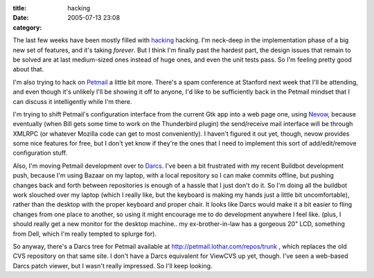 :title: hacking
:date: 2005-07-13 23:08
:category: 

The last few weeks have been mostly filled with `hacking
<http://buildbot.sf.net/>`__ hacking. I'm neck-deep in the implementation
phase of a big new set of features, and it's taking *forever*. But I think
I'm finally past the hardest part, the design issues that remain to be solved
are at last medium-sized ones instead of huge ones, and even the unit tests
pass. So I'm feeling pretty good about that.

I'm also trying to hack on `Petmail <http://petmail.lothar.com/>`__ a little
bit more. There's a spam conference at Stanford next week that I'll be
attending, and even though it's unlikely I'll be showing it off to anyone,
I'd like to be sufficiently back in the Petmail mindset that I can discuss it
intelligently while I'm there.

I'm trying to shift Petmail's configuration interface from the current Gtk
app into a web page one, using `Nevow <http://nevow.org/>`__, because
eventually (when Bill gets some time to work on the Thunderbird plugin) the
send/receive mail interface will be through XMLRPC (or whatever Mozilla code
can get to most conveniently). I haven't figured it out yet, though, nevow
provides some nice features for free, but I don't yet know if they're the
ones that I need to implement this sort of add/edit/remove configuration
stuff.

Also, I'm moving Petmail development over to `Darcs
<http://abridgegame.org/darcs/>`__. I've been a bit frustrated with my recent
Buildbot development push, because I'm using Bazaar on my laptop, with a
local repository so I can make commits offline, but pushing changes back and
forth between repositories is enough of a hassle that I just don't do it. So
I'm doing all the buildbot work slouched over my laptop (which I really like,
but the keyboard is making my hands just a little bit uncomfortable), rather
than the desktop with the proper keyboard and proper chair. It looks like
Darcs would make it a bit easier to fling changes from one place to another,
so using it might encourage me to do development anywhere I feel like. (plus,
I should really get a new monitor for the desktop machine.. my
ex-brother-in-law has a gorgeous 20" LCD, something from Dell, which I'm
really tempted to splurge for).

So anyway, there's a Darcs tree for Petmail available at
http://petmail.lothar.com/repos/trunk , which replaces the old CVS repository
on that same site. I don't have a Darcs equivalent for ViewCVS up yet,
though. I've seen a web-based Darcs patch viewer, but I wasn't really
impressed. So I'll keep looking.
